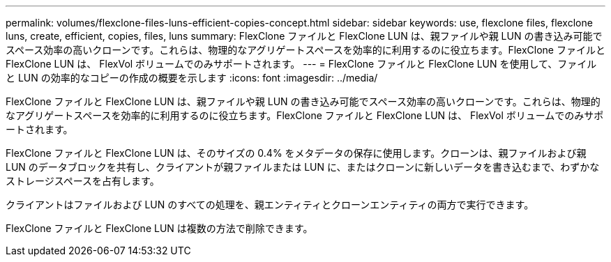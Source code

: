 ---
permalink: volumes/flexclone-files-luns-efficient-copies-concept.html 
sidebar: sidebar 
keywords: use, flexclone files, flexclone luns, create, efficient, copies, files, luns 
summary: FlexClone ファイルと FlexClone LUN は、親ファイルや親 LUN の書き込み可能でスペース効率の高いクローンです。これらは、物理的なアグリゲートスペースを効率的に利用するのに役立ちます。FlexClone ファイルと FlexClone LUN は、 FlexVol ボリュームでのみサポートされます。 
---
= FlexClone ファイルと FlexClone LUN を使用して、ファイルと LUN の効率的なコピーの作成の概要を示します
:icons: font
:imagesdir: ../media/


[role="lead"]
FlexClone ファイルと FlexClone LUN は、親ファイルや親 LUN の書き込み可能でスペース効率の高いクローンです。これらは、物理的なアグリゲートスペースを効率的に利用するのに役立ちます。FlexClone ファイルと FlexClone LUN は、 FlexVol ボリュームでのみサポートされます。

FlexClone ファイルと FlexClone LUN は、そのサイズの 0.4% をメタデータの保存に使用します。クローンは、親ファイルおよび親 LUN のデータブロックを共有し、クライアントが親ファイルまたは LUN に、またはクローンに新しいデータを書き込むまで、わずかなストレージスペースを占有します。

クライアントはファイルおよび LUN のすべての処理を、親エンティティとクローンエンティティの両方で実行できます。

FlexClone ファイルと FlexClone LUN は複数の方法で削除できます。
